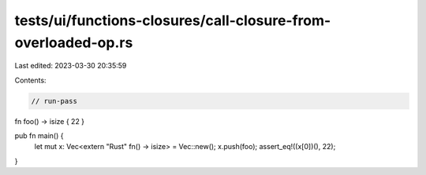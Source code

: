 tests/ui/functions-closures/call-closure-from-overloaded-op.rs
==============================================================

Last edited: 2023-03-30 20:35:59

Contents:

.. code-block:: rs

    // run-pass

fn foo() -> isize { 22 }

pub fn main() {
    let mut x: Vec<extern "Rust" fn() -> isize> = Vec::new();
    x.push(foo);
    assert_eq!((x[0])(), 22);
}


